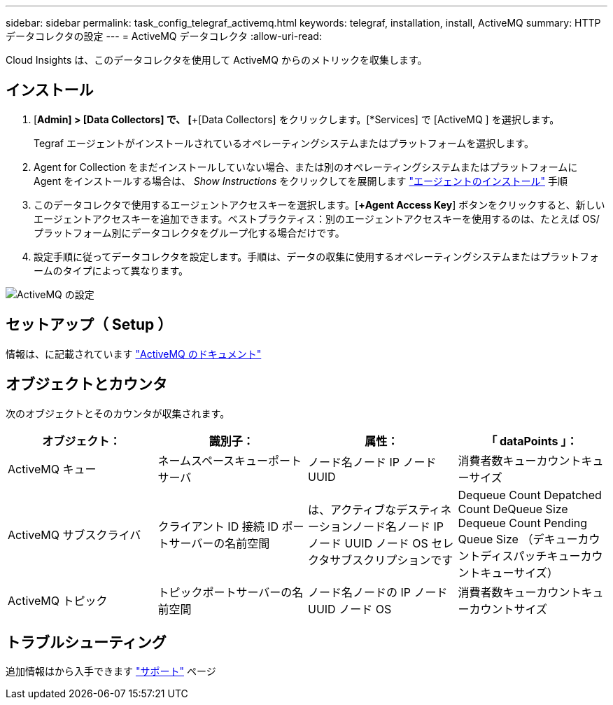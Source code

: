 ---
sidebar: sidebar 
permalink: task_config_telegraf_activemq.html 
keywords: telegraf, installation, install, ActiveMQ 
summary: HTTP データコレクタの設定 
---
= ActiveMQ データコレクタ
:allow-uri-read: 


[role="lead"]
Cloud Insights は、このデータコレクタを使用して ActiveMQ からのメトリックを収集します。



== インストール

. [*Admin] > [Data Collectors] で、 [*+[Data Collectors] をクリックします。[*Services] で [ActiveMQ ] を選択します。
+
Tegraf エージェントがインストールされているオペレーティングシステムまたはプラットフォームを選択します。

. Agent for Collection をまだインストールしていない場合、または別のオペレーティングシステムまたはプラットフォームに Agent をインストールする場合は、 _Show Instructions_ をクリックしてを展開します link:task_config_telegraf_agent.html["エージェントのインストール"] 手順
. このデータコレクタで使用するエージェントアクセスキーを選択します。[*+Agent Access Key*] ボタンをクリックすると、新しいエージェントアクセスキーを追加できます。ベストプラクティス：別のエージェントアクセスキーを使用するのは、たとえば OS/ プラットフォーム別にデータコレクタをグループ化する場合だけです。
. 設定手順に従ってデータコレクタを設定します。手順は、データの収集に使用するオペレーティングシステムまたはプラットフォームのタイプによって異なります。


image:ActiveMQDCConfigWindows.png["ActiveMQ の設定"]



== セットアップ（ Setup ）

情報は、に記載されています http://activemq.apache.org/getting-started.html["ActiveMQ のドキュメント"]



== オブジェクトとカウンタ

次のオブジェクトとそのカウンタが収集されます。

[cols="<.<,<.<,<.<,<.<"]
|===
| オブジェクト： | 識別子： | 属性： | 「 dataPoints 」： 


| ActiveMQ キュー | ネームスペースキューポートサーバ | ノード名ノード IP ノード UUID | 消費者数キューカウントキューサイズ 


| ActiveMQ サブスクライバ | クライアント ID 接続 ID ポートサーバーの名前空間 | は、アクティブなデスティネーションノード名ノード IP ノード UUID ノード OS セレクタサブスクリプションです | Dequeue Count Depatched Count DeQueue Size Dequeue Count Pending Queue Size （デキューカウントディスパッチキューカウントキューサイズ） 


| ActiveMQ トピック | トピックポートサーバーの名前空間 | ノード名ノードの IP ノード UUID ノード OS | 消費者数キューカウントキューカウントサイズ 
|===


== トラブルシューティング

追加情報はから入手できます link:concept_requesting_support.html["サポート"] ページ
